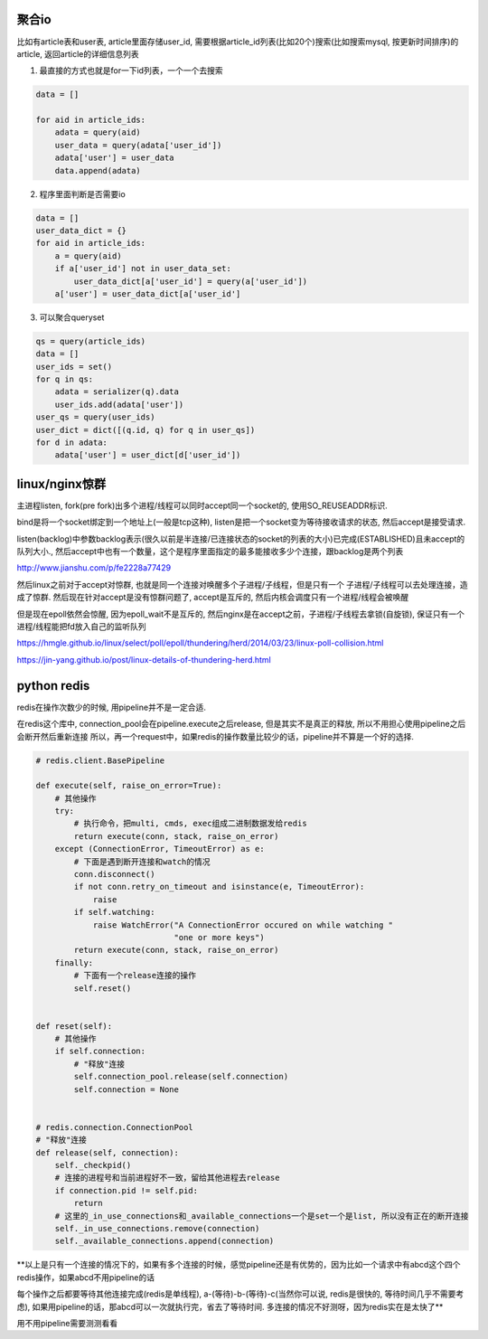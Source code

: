 聚合io
=========

比如有article表和user表, article里面存储user_id, 需要根据article_id列表(比如20个)搜索(比如搜索mysql, 按更新时间排序)的article, 返回article的详细信息列表


1. 最直接的方式也就是for一下id列表，一个一个去搜索

.. code-block:: python

    data = []

    for aid in article_ids:
	adata = query(aid)
        user_data = query(adata['user_id'])
        adata['user'] = user_data
        data.append(adata)


2. 程序里面判断是否需要io


.. code-block:: python

    data = []
    user_data_dict = {}
    for aid in article_ids:
    	a = query(aid)
        if a['user_id'] not in user_data_set:
	    user_data_dict[a['user_id'] = query(a['user_id'])
        a['user'] = user_data_dict[a['user_id']


3. 可以聚合queryset

.. code-block:: python

    qs = query(article_ids)    	
    data = []
    user_ids = set()
    for q in qs:
        adata = serializer(q).data
    	user_ids.add(adata['user'])
    user_qs = query(user_ids)
    user_dict = dict([(q.id, q) for q in user_qs])
    for d in adata:
        adata['user'] = user_dict[d['user_id'])
    
  


linux/nginx惊群
==================


主进程listen, fork(pre fork)出多个进程/线程可以同时accept同一个socket的, 使用SO_REUSEADDR标识.

bind是将一个socket绑定到一个地址上(一般是tcp这种), listen是把一个socket变为等待接收请求的状态, 然后accept是接受请求.

listen(backlog)中参数backlog表示(很久以前是半连接/已连接状态的socket的列表的大小)已完成(ESTABLISHED)且未accept的队列大小., 然后accept中也有一个数量，这个是程序里面指定的最多能接收多少个连接，跟backlog是两个列表

http://www.jianshu.com/p/fe2228a77429

然后linux之前对于accept对惊群, 也就是同一个连接对唤醒多个子进程/子线程，但是只有一个
子进程/子线程可以去处理连接，造成了惊群. 然后现在针对accept是没有惊群问题了, accept是互斥的, 然后内核会调度只有一个进程/线程会被唤醒

但是现在epoll依然会惊醒, 因为epoll_wait不是互斥的, 然后nginx是在accept之前，子进程/子线程去拿锁(自旋锁), 保证只有一个进程/线程能把fd放入自己的监听队列


https://hmgle.github.io/linux/select/poll/epoll/thundering/herd/2014/03/23/linux-poll-collision.html

https://jin-yang.github.io/post/linux-details-of-thundering-herd.html



python redis
====================


redis在操作次数少的时候, 用pipeline并不是一定合适.

在redis这个库中, connection_pool会在pipeline.execute之后release, 但是其实不是真正的释放, 所以不用担心使用pipeline之后会断开然后重新连接
所以，再一个request中，如果redis的操作数量比较少的话，pipeline并不算是一个好的选择.


.. code-block:: python

    # redis.client.BasePipeline

    def execute(self, raise_on_error=True):
        # 其他操作
        try:
            # 执行命令，把multi, cmds, exec组成二进制数据发给redis
            return execute(conn, stack, raise_on_error)
        except (ConnectionError, TimeoutError) as e:
            # 下面是遇到断开连接和watch的情况
            conn.disconnect()
            if not conn.retry_on_timeout and isinstance(e, TimeoutError):
                raise
            if self.watching:
                raise WatchError("A ConnectionError occured on while watching "
                                 "one or more keys")
            return execute(conn, stack, raise_on_error)
        finally:
            # 下面有一个release连接的操作
            self.reset()


    def reset(self):
        # 其他操作
        if self.connection:
            # "释放"连接
            self.connection_pool.release(self.connection)
            self.connection = None


    # redis.connection.ConnectionPool
    # "释放"连接
    def release(self, connection):
        self._checkpid()
        # 连接的进程号和当前进程好不一致，留给其他进程去release
        if connection.pid != self.pid:
            return
        # 这里的_in_use_connections和_available_connections一个是set一个是list, 所以没有正在的断开连接
        self._in_use_connections.remove(connection)
        self._available_connections.append(connection)



**以上是只有一个连接的情况下的，如果有多个连接的时候，感觉pipeline还是有优势的，因为比如一个请求中有abcd这个四个redis操作，如果abcd不用pipeline的话

每个操作之后都要等待其他连接完成(redis是单线程), a-(等待)-b-(等待)-c(当然你可以说, redis是很快的, 等待时间几乎不需要考虑), 如果用pipeline的话，那abcd可以一次就执行完，省去了等待时间.
多连接的情况不好测呀，因为redis实在是太快了**


用不用pipeline需要测测看看


